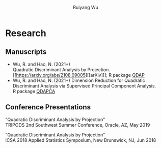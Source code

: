#+title: Research | Ruiyang Wu
#+author: Ruiyang Wu
#+HTML_HEAD_EXTRA: <style type="text/css"> <!--/*--><![CDATA[/*><!--*/ .title { display: none; } /*]]>*/--> </style>

* Research
** Manuscripts
- Wu, R. and Hao, N. (2021+)\\
  Quadratic Discriminant Analysis by Projection.\\
  [[https://arxiv.org/abs/2108.09005][[arXiv]​]]; R package [[https://github.com/ywwry66/QDA-by-Projection-R-Package][QDAP]]
- Wu, R. and Hao, N. (2021+)
  Dimension Reduction for Quadratic Discriminant Analysis via
  Supervised Principal Component Analysis.\\
  R package [[https://github.com/ywwry66/Dimension-Reduction-for-QDA-via-supervised-PCA][QDAPCA]]
** Conference Presentations
“Quadratic Discriminant Analysis by Projection”\\
TRIPODS 2nd Southwest Summer Conference, Oracle, AZ, May 2019

“Quadratic Discriminant Analysis by Projection”\\
ICSA 2018 Applied Statistics Symposium, New Brunswick, NJ, Jun 2018
